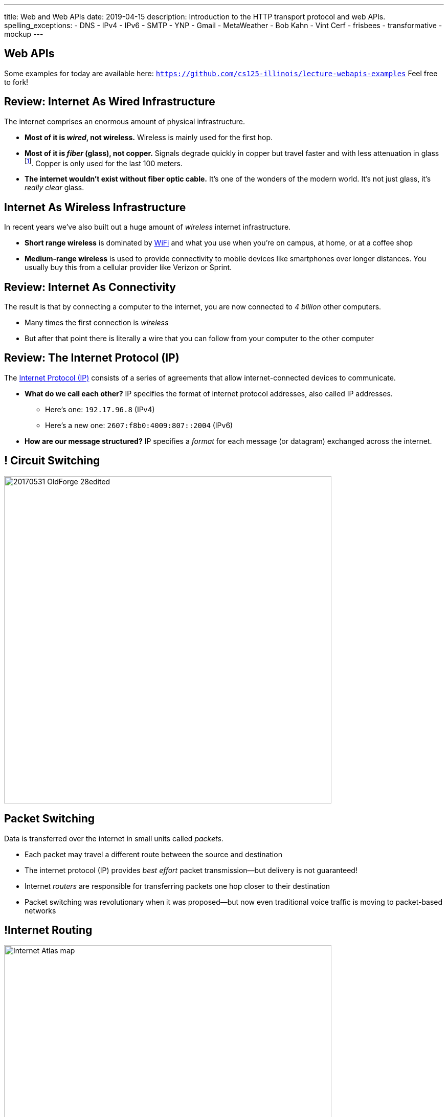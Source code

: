 ---
title: Web and Web APIs
date: 2019-04-15
description:
  Introduction to the HTTP transport protocol and web APIs.
spelling_exceptions:
  - DNS
  - IPv4
  - IPv6
  - SMTP
  - YNP
  - Gmail
  - MetaWeather
  - Bob Kahn
  - Vint Cerf
  - frisbees
  - transformative
  - mockup
---

[[VjfKKABkUbOgOjTipLjwTRiUVnkCprlC]]
[.oneword]
== Web APIs

Some examples for today are available here:
//
https://github.com/cs125-illinois/lecture-webapis-examples[`https://github.com/cs125-illinois/lecture-webapis-examples`]
//
Feel free to fork!

[[veOnIpogLKueYWhbDivieYRcjKowfnre]]
== Review: Internet As Wired Infrastructure

[.lead]
//
The internet comprises an enormous amount of physical infrastructure.

[.s.small]
//
* *Most of it is _wired_, not wireless.* Wireless is mainly used for the first
hop.
//
* *Most of it is _fiber_ (glass), not copper.* Signals degrade quickly in copper
but travel faster and with less attenuation in glass footnote:[This is why
https://www.dow.com/en-us/electrical/markets/telecommunications/fiber-optic-cable[Dow
Corning] has such a nice visitor center!]. Copper is only used for the last 100
meters.
//
* *The internet wouldn't exist without fiber optic cable.* It's one of the
wonders of the modern world. It's not just glass, it's _really clear_ glass.

[[XJuAWlWvHKbznPnvNKsVXeIhuVedsJJB]]
== Internet As Wireless Infrastructure

[.lead]
//
In recent years we've also built out a huge amount of _wireless_ internet
infrastructure.

[.s]
//
* *Short range wireless* is dominated by
//
https://en.wikipedia.org/wiki/Wi-Fi[WiFi]
//
and what you use when you're on campus, at home, or at a coffee shop
//
* *Medium-range wireless* is used to provide connectivity to mobile devices like
smartphones over longer distances.
//
You usually buy this from a cellular provider like Verizon or Sprint.

[[CkjdIfoTgcqkpmGqJTAKkBeNopyvqhng]]
== Review: Internet As Connectivity

[.lead]
//
The result is that by connecting a computer to the internet, you are now
connected to _4 billion_ other computers.

[.s]
//
* Many times the first connection is _wireless_
//
* But after that point there is literally a wire that you can follow from your
computer to the other computer

[[uABWjaBQLWAHnUzqcZzSwSopLIVGbKpW]]
== Review: The Internet Protocol (IP)

[.lead]
//
The
//
https://en.wikipedia.org/wiki/Internet_Protocol[Internet Protocol (IP)]
//
consists of a series of agreements that allow internet-connected devices to
communicate.

[.s]
//
* *What do we call each other?*
//
IP specifies the format of internet protocol addresses, also called IP
addresses.
** Here's one: `192.17.96.8` (IPv4)
** Here's a new one: `2607:f8b0:4009:807::2004` (IPv6)
//
* *How are our message structured?*
//
IP specifies a _format_ for each message (or datagram) exchanged across the
internet.

[[ndudfAZJrCuGyqeSYOMfiiFIXJriLpdu]]
== ! Circuit Switching

image::https://www.northcountrypublicradio.org/news/images/20170531-OldForge-28edited.jpg[role="mx-auto meme",width=640]

[[fDadnxxTGAaixGWumzJapUMbUczdIBid]]
== Packet Switching

[.lead]
//
Data is transferred over the internet in small units called _packets_.

[.s.small]
//
* Each packet may travel a different route between the source and destination
//
* The internet protocol (IP) provides _best effort_ packet transmission&mdash;but
delivery is not guaranteed!
//
* Internet _routers_ are responsible for transferring packets one hop closer to
their destination
//
* Packet switching was revolutionary when it was proposed&mdash;but now even
traditional voice traffic is moving to packet-based networks

[[DDvXuHrweAWYMhTgXZMOxVgECWBGVKuz]]
== !Internet Routing

image::https://news.wisc.edu/content/uploads/2017/04/Internet-Atlas-map.jpg[role="mx-auto meme",width=640]

[[XAIXXwMRSThffUnNzkCdDDuLTjUjxQLT]]
== Internet Protocol Stack

[.lead]
//
One of the beautiful things about IP is that it supports many other protocols.

[.table.small,cols="2*^.^",options='header']
|===

| Protocol(s)
| Service

| [.s]#*https://en.wikipedia.org/wiki/Hypertext_Transfer_Protocol[HTTP]*#
| [.s]#The World Wide Web#

| [.s]#*https://en.wikipedia.org/wiki/Simple_Mail_Transfer_Protocol[SMTP]*#
| [.s]#Email#

| [.s]#*https://en.wikipedia.org/wiki/Domain_Name_System[DNS]*#
| [.s]#Translating names (`cs125.cs.illinois.edu`) to IP addresses (`192.17.96.8`)#

| [.s]#*YNP*#
| [.s]#Your New Protocol, which does something cool and useful!#

|===

[[xehUSxrjbjVcIwmVbtmcKWGtdSveGImN]]
[.oneword]
== So The Web _Is Not_ The Internet

The web is just _one of many_ services running over the internet.

[[wNsnAdboNaMfwJQQGoHjzDJgBVvYpfVI]]
== What is the World Wide Web?

[.s]
//
* *A protocol*: the Hypertext Transfer Protocol
//
https://en.wikipedia.org/wiki/Hypertext_Transfer_Protocol[(HTTP)]
//
* *A markup language*: the Hypertext Markup Language
//
https://en.wikipedia.org/wiki/HTML[(HTML)]
//
* *A styling language*: Cascading Style Sheets
//
https://en.wikipedia.org/wiki/Cascading_Style_Sheets[(CSS)]
//
* *A programming language*:
//
https://en.wikipedia.org/wiki/JavaScript[JavaScript]

[[gzVWnKntRdaWetSwyLuadYFPntJXusHU]]
== HTTP `GET` and `POST`

[.lead]
//
HTTP defines many other types of requests, but `GET` and `POST` are by far the
most common.

[.s]
//
* *Every time you load a web page* it starts with a `GET`, and usually that's
followed by many other `GET` requests to fetch others parts of the page: style
sheets, images, JavaScript code.
//
* *Every time you submit a form* it uses a `POST` to send data to the server, at
which point your Facebook comment is recorded, or your credit card is charged
and an package starts its way toward your house

[[MKWZqVVGklEKImCOLjMlSstXeLBUXybc]]
== HTTP: `GET` v `POST`

[.lead]
//
The HTTP protocol specifies different semantics for `GET` and `POST`:

[.s]
//
* `GET` _should not_ change anything about the world, just return a document
//
* `POST` _should_ change something about the world&mdash;create a new account,
pay your bill, purchase something, send a message, etc.
//
* As a result it is _safe_ to repeat a `GET` but potentially _problematic_ to
repeat a `POST`: hence the "Do not click back" and "Do not submit this form
twice" kind of warnings.

[[ENeAbNYgDNrbwqRpHZJduekhgMOdxOow]]
== Web Page Contents: HTML

[.lead]
//
HTML defines how each page is _structured_:

[source,html,role='small']
----
<h1>This is a Simple Web Page</h1>

<p>
  HTML includes both content and instructions to the browser determining
  how the content should look. For example, the following items should be
  in a numbered list:
</p>

<ol>
  <li>First</li>
  <li>Second</li>
  <li>Third</li>
</ol>

<p>
  <strong>Here is some bold text.</strong> <i>And this in italics.</i>
</p>
----

[[hKVjQbpzQALswjASEhlGXSTyHHgkGWvD]]
[.nologo]
== ! Web Page Contents: HTML

++++
<div class="embed-responsive embed-responsive-4by3">
  <iframe class="embed-responsive-item" src="https://cs125-illinois.github.io/lecture-webapis-examples/simple.html"></iframe>
</div>
++++

[[jusdaKZZdKzMfBIQchXrTXKenbeDgzBl]]
== Web Evolution

[.lead]
//
The web has gone through many design changes over the years.

[.s.small]
//
* *Static Sites*: the web server returns a _file_ from the disk that contains a
complete web document
** Example: most of `cs125.cs.illinois.edu` is a static website
//
* *Dynamic Sites*: the web server _runs code_ to produce an HTML document and
respond to `POST` requests created by forms
** Example: sites like `my.cs.illinois.edu` are dynamic sites
//
* *Web Apps*: most of the site is _generated by JavaScript_ that runs in the
user's browser, with the server providing data as needed
** Examples: `cs125.cs.illinois.edu/m/grades`, Discourse, Gmail, Google Docs

[[kVGxyCnuUrtKMDbQUEwsrVEZuOyXqgyo]]
== Web Page Contents: CSS

[.lead]
//
CSS defines how each page _looks_:

[source,css,role='small']
----
body {
  font-family: sans-serif;
}
h1 {
  font-size: 48px;
  font-weight: bold;
}
----

[[QCnklVenUskadiskeZRvQQIlwAPyKXZl]]
[.nologo]
== ! Web Page Contents: CSS

++++
<div class="embed-responsive embed-responsive-4by3">
  <iframe class="embed-responsive-item" src="https://cs125-illinois.github.io/lecture-webapis-examples/css.html"></iframe>
</div>
++++

[[bqpQtLWMeCreTUItFEeLrXrmwetlXSJR]]
== Web Page Contents: JavaScript

[.lead]
//
JavaScript defines what each page _does_:

[source,javascript,role='small']
----
setInterval(function () {
  var x = document.getElementById("title")
  if (x.style.visibility === "visible") {
    x.style.visibility = "hidden"
  } else {
    x.style.visibility = "visible"
  }
}, 1000)
----

[[hvUpMeTGNRDIIgBOLjgIAGAeTuZUDHdv]]
[.nologo]
== ! Web Page Contents: JavaScript

++++
<div class="embed-responsive embed-responsive-4by3">
  <iframe class="embed-responsive-item" src="https://cs125-illinois.github.io/lecture-webapis-examples/javascript.html"></iframe>
</div>
++++

[[wfdQvQZAipVkTZPRnQrNavedMEtHXFyO]]
[.oneword]
//
== So What's a Web _API_?

[[yyuJpkncwjTgIiTBmtNZIUHdZFQnXSGU]]
== What's An API?

[quote]
____
//
https://en.wikipedia.org/wiki/Application_programming_interface[In computer
programming, an application programming interface (API)]
//
is a set of subroutine definitions, protocols, and tools for building
application software.
____

In English, an _API_ is a set of functions that perform a set of related and
useful tasks.

[[VhKcyDdXgMnfeOXUFUtqYTEIXFRxBmua]]
== Example API

[.lead]
//
Let's say we wanted to find out the weather at a particular location:

[source,java]
----
// Get the current weather a particular location
static WeatherInfo getAtLocation(WeatherLocation location)

// Get the current weather a particular location and a particular time
static WeatherInfo getAtLocation(WeatherLocation location, Date date)

// Get a list of possible WeatherInfo objects for a given location string
static WeatherLocation[] searchLocations(String query)
----

[[JLNFoBPiCoEGSAeKEmLVCEayqKYizNUm]]
== Web APIs

[.lead]
//
A _web API_ is just an API that you access over the web. Consider that:

[.s]
//
* We can send data to a web server using `POST` and also using URL parameters in
a `GET` request
//
* The web server can run code in response
//
* And return a response, [.s]#_which does not have to be an HTML document_#
//
* And in many cases custom internet protocols are blocked by firewalls, making
it attractive to run APIs over HTTP

[[sQoshKdkerQbElGQyoWmkEymnLkzrZKF]]
== Web APIs: Sending Arguments

[source,java,role="small"]
----
// Get the current weather a particular location
static WeatherInfo getAtLocation(WeatherLocation location)
----

To send the `location` argument to the `getAtLocation` function over the web we
have several options:

[.s.small]
//
* Stick it the URL: `/api/getAtLocation/(location)/`, which can be mapped to a
function call
//
* Add it as a query parameter: `/api/getAtLocation?location=(location)`
//
* Use a `POST` request and put it in the body, possibly as JSON:

[source,role="small s"]
----
POST /api/getAtLocation/

{
  "location": (location)
}
----

[[ijoYpJSPQQLblMzMSckYOpVMqASJepju]]
== Web APIs: Returning Results

[source,java,role="small"]
----
// Get the current weather a particular location
static WeatherInfo getAtLocation(WeatherLocation location)
----

In many cases web APIs return results using _JSON_ (JavaScript Object Notation):

[source,json,role='small']
----
{
  "consolidated_weather": [
  {
    "id": 6511056423747584,
      "weather_state_name": "Thunder",
      "weather_state_abbr": "t",
      "wind_direction_compass": "E",
      "created": "2018-04-09T02:37:19.655990Z",
      "applicable_date": "2018-04-08",
      "min_temp": -2.6099999999999999,
      "max_temp": 2.2149999999999999,
      "the_temp": 2.4950000000000001,
      "wind_speed": 2.8707529204565336,
      ...
----

[[ZsOQNCeyFRLfYMLCfmRDxwhgFYiBXBXm]]
[.oneword]
== What's Awesome...

Is that there are
//
https://github.com/toddmotto/public-apis[a gazillion]
//
public APIs out there.
//
So go have fun!

[[ehlqzEhyBDazbIHaqTjpObNLXLubhqWa]]
== What is REST?

[.lead]
//
You'll often hear of REST or RESTful web APIs.

[.s.small]
//
* REST is a _design pattern_ for creating web APIs.
//
* URLs map to resources: so `GET` `/products` returns a list of all products,
while `GET` `/products/10` get information about product with ID 10
//
* HTTP verbs are meaningful: `GET` gets something, `POST` creates a new entity,
`DELETE` removes one, etc.
//
* HTTP response codes are meaningful: 200 is `OK`, 405 is not authorized, etc.
//
* The bodies of requests and responses are in `JSON`

[[SpcgsfLVgvldZzAVoUJHsBiUOxSPvLEE]]
== REST Examples

[.table.small,cols="3*^.^",options='header']
|===

|Request
|Meaning
|Java-Like Function

|[.s]#`GET /items`#
|[.s]#Retrieve a list of all items#
|[.s]#`public static Item[] getItems()`#

|[.s]#`GET /items/81`#
|[.s]#Retrieve information about item 81#
|[.s]#`public static Item[] getItems(int id)`#

|[.s]#`GET /items?type=frisbee`#
|[.s]#Retrieve a list of all items that are frisbees#
|[.s]#`public static Item[] getItems(String type)`#

|[.s]#`POST /items`#
|[.s]#Create a new item#
|[.s]#`public static boolean createItem(Item newItem)`#

|===

[[FKPZGlamLRDVEJHjjxFnDjkqMxooAsMH]]
== More REST Examples

With two additional useful HTTP verbs: `PUT` and `DELETE`

[.table.small,cols="3*^.^",options='header']
|===

|Request
|Meaning
|Java-Like Function

|[.s]#`PUT /items/81`#
|[.s]#Update information about item 81#
|[.s]#`public static boolean updateItem(Item updateTime, int id)`#

|[.s]#`DELETE /items/81`#
|[.s]#Delete item 81#
|[.s]#`public static boolean deleteItem(int id)`#

|===

[[JuTQULKcDJyYbpOvzZuoVHSBBAMPJKQI]]
[.oneword]
//
== Questions About Internet, Web, or Web APIs?

[[HtKEWqTEwzEPzDSjqfIvDwiIWZWSzXqQ]]
== Internet Design Principles

[.lead]
//
The internet established many powerful and important _design principles_.
//
One of the most important is the _end-to-end principle_:

[quote]
____
In networks designed according to the
//
https://en.wikipedia.org/wiki/End-to-end_principle[end-to-end principle],
//
application-specific features reside in the communicating end nodes of the
network, rather than in intermediary nodes, such as gateways and routers, that
exist to establish the network.
____

[[lTVxOqKIJeqpxtlWpxSuzjPINWGWZOwK]]
== End-to-End Example: Reliable Delivery

[.lead]
//
Reliable delivery is _not guaranteed_ by the core Internet Protocol.

[.s]
//
* Not every application needs it!
//
* Moved to the _endpoints_: that is, implemented on your device and whatever
computer you want to communicate with reliably.

[[GiuISzhloTQxbzcjHBBhFhJAzWSOnGUx]]
== End-to-End Principle: Consequences

[.lead]
//
The end-to-end principles has had powerful implications for internet design and
evolution.

[.s]
//
* The core network stays simple
//
* The core network _doesn't choose winners and losers_

[[WsnIIRchesWsJjxchaCCShmRJuhiaGML]]
== Net Neutrality

[.lead]
//
Net neutrality is essentially enshrining the end-to-end principle in law.

[.s]
//
* Internet service providers should not discriminate against traffic based on
where it comes from, where it is going, or other features
//
* *This keeps the internet available for the kinds of transformative innovation
it has supported since its creation.*

[[PCmWKojKEZEbGdSLJwQxcCBCHMeHVXBk]]
[.oneword]
//
== This Will Be Your Problem Soon

Please do the right thing.

[[JnbDWRLxHyezxdypdCAdLwXGseAepanB]]
[.oneword]
//
== Questions about the Internet, Web, and Web APIs?

[[AsxLmEDgtPbMjuytmPbVygodvIRkWGZA]]
== Final Project Reminders

[.s]
//
* You need a partner from your lab section.
//
* In general groups of three are not allowed.
//
* **You have a 20-point checkpoint _next week_.** So get started!

[[oApTeMfnuZvIlKHitawrVCWwZsdsdjoD]]
== Announcements

* Good luck finishing up link:/MP/4/[MP4]!
//
* There is _no homework_ today, but problems will resume tomorrow.

// vim: ts=2:sw=2:et
